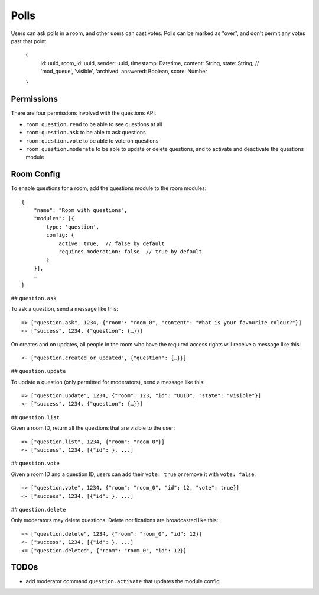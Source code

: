 Polls
=========

Users can ask polls in a room, and other users can cast votes. Polls can be
marked as "over", and don't permit any votes past that point.

    {
	id: uuid,
	room_id: uuid,
	sender: uuid,
	timestamp: Datetime,
	content: String,
	state: String, // 'mod_queue', 'visible', 'archived'
	answered: Boolean,
	score: Number
    }

Permissions
-----------

There are four permissions involved with the questions API:

- ``room:question.read`` to be able to see questions at all
- ``room:question.ask`` to be able to ask questions
- ``room:question.vote`` to be able to vote on questions
- ``room:question.moderate`` to be able to update or delete questions, and to activate and deactivate the questions module

Room Config
-----------

To enable questions for a room, add the questions module to the room modules::

    {
        "name": "Room with questions",
        "modules": [{
            type: 'question',
            config: {
                active: true,  // false by default
                requires_moderation: false  // true by default
            }
        }],
        …
    }

## ``question.ask``

To ask a question, send a message like this::

    => ["question.ask", 1234, {"room": "room_0", "content": "What is your favourite colour?"}]
    <- ["success", 1234, {"question": {…}}]

On creates and on updates, all people in the room who have the required access rights will receive a message like this::

    <- ["question.created_or_updated", {"question": {…}}]

## ``question.update``

To update a question (only permitted for moderators), send a message like this::

    => ["question.update", 1234, {"room": 123, "id": "UUID", "state": "visible"}]
    <- ["success", 1234, {"question": {…}}]

## ``question.list``

Given a room ID, return all the questions that are visible to the user::

    => ["question.list", 1234, {"room": "room_0"}]
    <- ["success", 1234, [{"id": }, ...]

## ``question.vote``

Given a room ID and a question ID, users can add their ``vote: true`` or remove it with ``vote: false``::

    => ["question.vote", 1234, {"room": "room_0", "id": 12, "vote": true}]
    <- ["success", 1234, [{"id": }, ...]

## ``question.delete``

Only moderators may delete questions. Delete notifications are broadcasted like this::

    => ["question.delete", 1234, {"room": "room_0", "id": 12}]
    <- ["success", 1234, [{"id": }, ...]
    <= ["question.deleted", {"room": "room_0", "id": 12}]

TODOs
-----

- add moderator command ``question.activate`` that updates the module config
